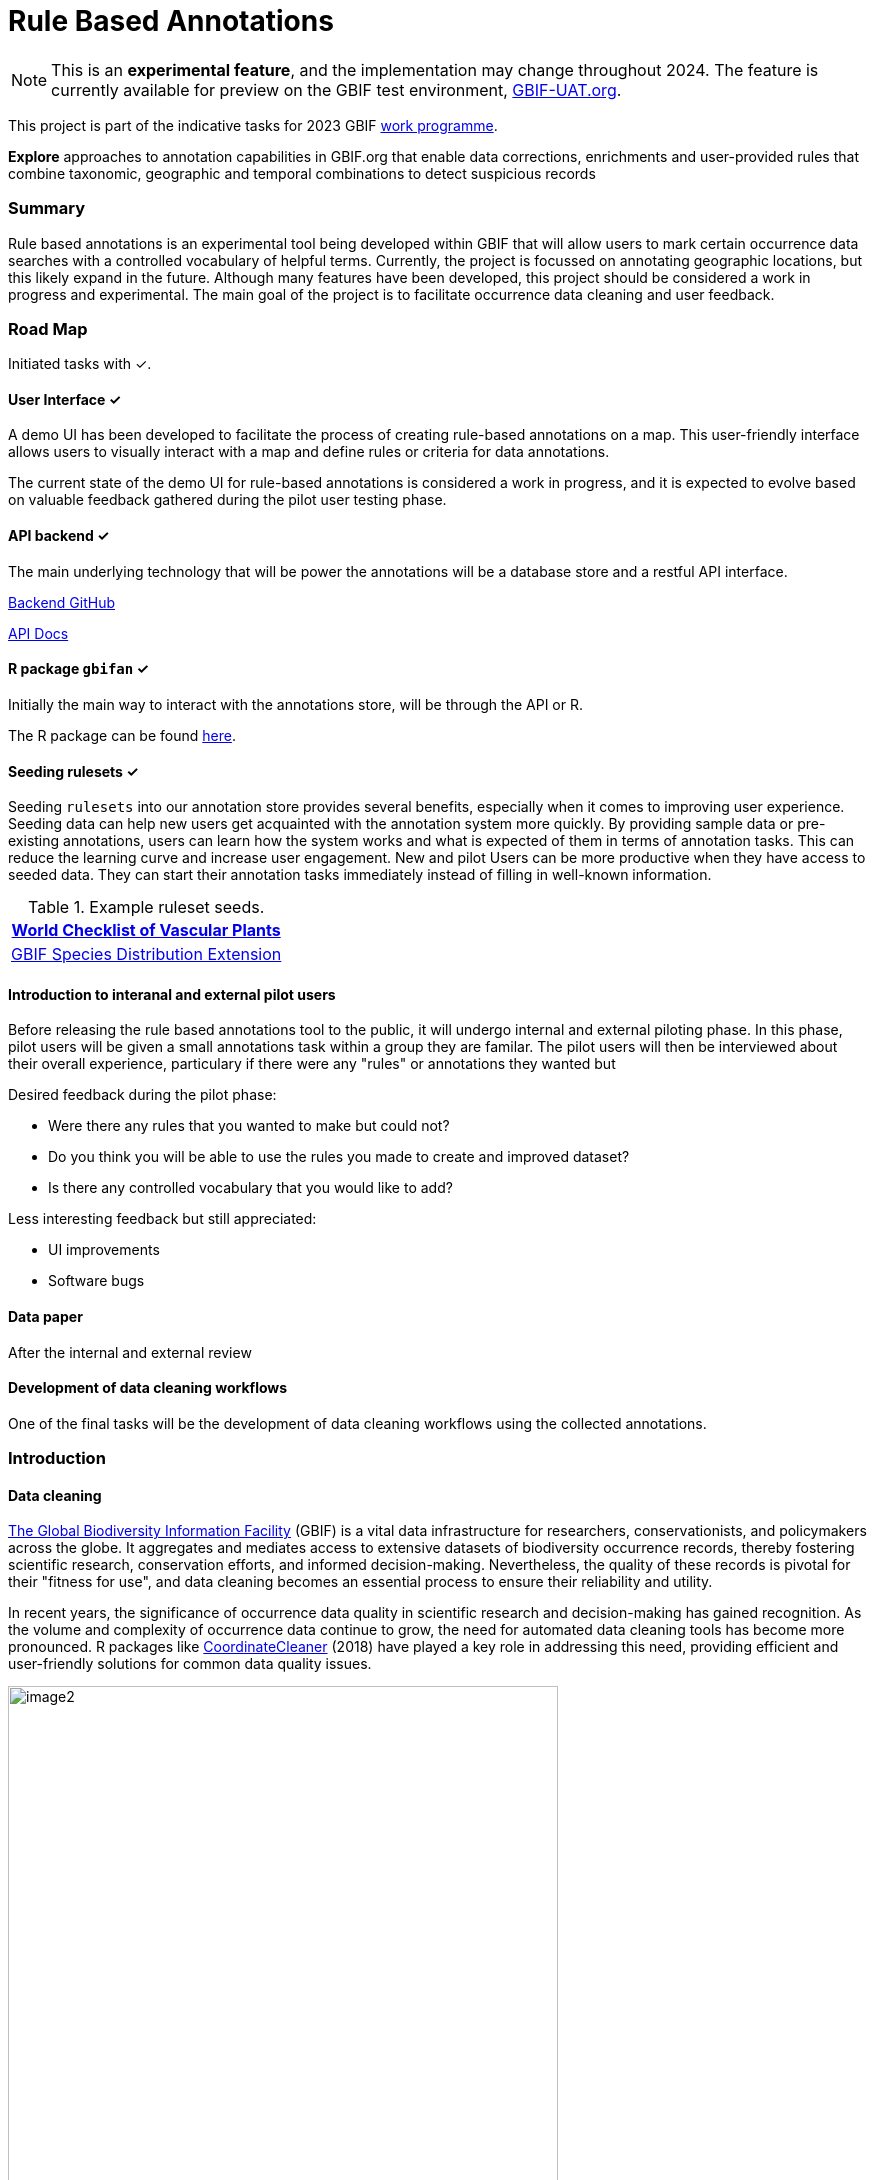 = Rule Based Annotations
ifeval::["{env}" == "prod"]
:page-unpublish:
endif::[]

NOTE: This is an **experimental feature**, and the implementation may change throughout 2024.  The feature is currently available for preview on the GBIF test environment, https://www.gbif-uat.org/[GBIF-UAT.org].

This project is part of the indicative tasks for 2023 GBIF https://docs.gbif.org/2023-work-programme/en/index.en.html#indicative-tasks-for-2023-14[work programme]. 

**Explore** approaches to annotation capabilities in GBIF.org that enable data corrections, enrichments and user-provided rules that combine taxonomic, geographic and temporal combinations to detect suspicious records

=== Summary 

Rule based annotations is an experimental tool being developed within GBIF that will allow users to mark certain occurrence data searches with a controlled vocabulary of helpful terms. Currently, the project is focussed on annotating geographic locations, but this likely expand in the future. Although many features have been developed, this project should be considered a work in progress and experimental. The main goal of the project is to facilitate occurrence data cleaning and user feedback. 

=== Road Map 

Initiated tasks with ✓.

==== User Interface ✓

A demo UI  has been developed to facilitate the process of creating rule-based annotations on a map. This user-friendly interface allows users to visually interact with a map and define rules or criteria for data annotations.

The current state of the demo UI for rule-based annotations is considered a work in progress, and it is expected to evolve based on valuable feedback gathered during the pilot user testing phase. 

==== API backend ✓

The main underlying technology that will be power the annotations will be a database store and a restful API interface. 

https://github.com/gbif/occurrence-annotation[Backend GitHub]

http://prodws-vh.gbif.org:8124/swagger-ui/index.html?configUrl=/v3/api-docs/swagger-config[API Docs]

==== R package `gbifan` ✓

Initially the main way to interact with the annotations store, will be through the API or R. 

The R package can be found https://github.com/gbif/occurrence-annotation/tree/main/r-package/gbifan[here].

==== Seeding rulesets  ✓

Seeding `rulesets` into our annotation store provides several benefits, especially when it comes to improving user experience. Seeding data can help new users get acquainted with the annotation system more quickly. By providing sample data or pre-existing annotations, users can learn how the system works and what is expected of them in terms of annotation tasks. This can reduce the learning curve and increase user engagement.  New and pilot Users can be more productive when they have access to seeded data. They can start their annotation tasks immediately instead of filling in well-known information. 

.Example ruleset seeds. 
[width="100%",options="header,footer"]
|====================
|  https://www.gbif.org/dataset/f382f0ce-323a-4091-bb9f-add557f3a9a2[World Checklist of Vascular Plants]
|  https://rs.gbif.org/extension/gbif/1.0/distribution_2022-02-02.xml[GBIF Species Distribution Extension]
|====================

==== Introduction to interanal and external pilot users

Before releasing the rule based annotations tool to the public, it will undergo internal and external piloting phase. In this phase, pilot users will be given a small annotations task within a group they are familar. The pilot users will then be interviewed about their overall experience, particulary if there were any "rules" or annotations they wanted but 

Desired feedback during the pilot phase: 

* Were there any rules that you wanted to make but could not? 
* Do you think you will be able to use the rules you made to create and improved dataset? 
* Is there any controlled vocabulary that you would like to add? 

Less interesting feedback but still appreciated: 

* UI improvements 
* Software bugs

==== Data paper 

After the internal and external review 

==== Development of data cleaning workflows 

One of the final tasks will be the development of data cleaning workflows using the collected annotations. 

=== Introduction 

==== Data cleaning

https://www.gbif.org/[The Global Biodiversity Information Facility] (GBIF) is a vital data infrastructure for researchers, conservationists, and policymakers across the globe. It aggregates and mediates access to extensive datasets of biodiversity occurrence records, thereby fostering scientific research, conservation efforts, and informed decision-making. Nevertheless, the quality of these records is pivotal for their "fitness for use", and data cleaning becomes an essential process to ensure their reliability and utility.

In recent years, the significance of occurrence data quality in scientific research and decision-making has gained recognition. As the volume and complexity of occurrence data continue to grow, the need for automated data cleaning tools has become more pronounced. R packages like https://docs.ropensci.org/CoordinateCleaner/[CoordinateCleaner] (2018) have played a key role in addressing this need, providing efficient and user-friendly solutions for common data quality issues. 

.Lions in Europe and North America? It is common for GBIF maps to be confusing for users. Most GBIF users are not interested in records from zoos, fossils, or locations that might just be wrong, and GBIF mediated data is often not consistently rich enough to filter unwanted records.
image::image2.png[width=80%]

==== Fixing at source 

A competing viewpoint with regard to data cleaning is to "fix at source". Fixing GBIF occurrence data at the source, such as reaching out to data publishers to address issues and errors in their datasets, is an ideal approach in theory. However, in practice, this approach often encounters challenges, primarily because publishers may not respond to emails or communication attempts. It's essential to bear in mind that rule-based annotations can contribute to rectifying data problems at their origin as well. Additionally, it is often the case that records do not need to be fixed, but merely are  not acceptable for a certain application, such as species distribution mapping. 

.A rule is a combination of geographic, taxonomic, and geographic information that facilitates data cleaning or analysis.
==== Motivation 

Automated solutions, like CoordinateCleaner, while valuable tools for data cleaning, may be considered incomplete in certain contexts due to their limited flexibility and potential to miss edge cases. A rule-based annotation system, on the other hand, allows users to make data quality decisions that fit their use case in a more granular way. 

.Any system that attempts to solve every problem will solve none. 
==== Complexity vs usability 

Annotation systems, like any software or tool, have the potential to become unusable when they become overly complicated. 

One goal of a our rule-based annotation system is to make it accessible to a broad user base, including researchers, scientists, and casual users. If the system becomes overly complex, it can discourage potential users who may not have a deep technical background or a lot of time, but still have valuable feedback. 

A rule-based annotation system, especially one used for annotating complex datasets like GBIF occurrence records, must strike a delicate balance between complexity and usability. 

==== Controlled vocabulary 

One of the key ways to increase usability and complexity is to introduce a controlled vocabulary. 

."Penguins released in Norway". While the most accurate description of this event is the sentence above, a more useful rule might be "Penguins in Norway are suspicious".
image::penguins.png[]

Using a small controlled vocabulary over in an annotation system offers several advantages to downstream users. While controlled vocabularies offer simplicity, it's essential to strike a balance. Overly restrictive controlled vocabularies can limit the ability to annotate all concepts. Therefore, finding the right level of granularity and flexibility within the controlled vocabulary is key to reaping the benefits while accommodating the specific needs of the annotation user.

.Example annotation that marks any occurrences of lions in Greenland as suspicious. It is left to the users to decide what to do with this information. 
image::image3.png[width=80%]

==== Focus on location

Another way to limited the complexity of an annotation system is too limit the scope. 

We've made a deliberate choice to concentrate on *location* rule-based annotations for biodiversity occurrences. This decision stems from our goal to streamline and focus our efforts while addressing the most https://github.com/gbif/portal-feedback/issues?q=is%3Aissue+location+[a prevalent type of feedback we receive at GBIF]. 

It's important to note, however, that the concept of rule-based annotations is inherently extensible. While our initial focus centers on location data, the same framework and principles can be applied to other areas of data quality improvement within the GBIF context. This adaptability allows us to remain responsive to evolving user needs and feedback, ensuring that our efforts can be broadened to encompass other data quality challenges in the future. Ultimately, our aim is to create a flexible and scalable solution that can continue to benefit the biodiversity community as a whole.

==== Comparison with other species location databases

Other efforts exist to catalogue the ranges of the living world: 

* https://www.iucnredlist.org/resources/spatial-data-download[IUCN range maps]
* https://mol.org/[Map of life]
* https://www.inaturalist.org/pages/atlases[iNaturalist atlases]

While these efforts are useful and well-developed, none of them are expressly focused on data quality. Namely, none of these systems allow users to easily state with a simple controlled vocabulary and rules where occurrences for a species are likely and unlikely. 

.Our system allows users to annotate at an granular scale. For example, this annoation marks all occurrences that happen to be near this greenhouse as "managed".
image::image4.png[]

=== Technical Details

==== Rules

A basic rule in our system looks like this. 

`rule` ->  `taxon` in `geo-polygon` are `controlled vocab`  

In our system a `geo-polygon` is a https://en.wikipedia.org/wiki/Well-known_text_representation_of_geometry[Well-Known Text] (WKT) object. A `geo-polygon` could also be the name of a place that eventually maps to a WKT polygon (like a country code or gadm code). 

.simple example rules
[width="100%",options="footer"]
|====================
|`rule` -> *Lions* in *Greenland* are *suspicious*
|`rule` -> *Penguins* in *Norway* are *suspicious*
|`rule` -> *Penguins* in *WKT* are *native*
|`rule` -> *Lions* in *Ocean* are *suspicious*
|====================

A `taxon` in our system is going to be a GBIF `taxonKey` so rules are more likely to look like this in practice. 

.taxonKey rules
[width="100%",options="footer"]
|====================
|`rule` -> *5219404* in *Greenland* are *suspicious*
|`rule` -> *5284* in *Norway* are *suspicious*
|`rule` -> *5284* in *WKT* are *native*
|`rule` -> *5219404* in *Ocean* are *suspicious*
|====================

==== Rule extensions 

We have found in initial testing that only being able to annotate land areas (a geo-polygon) is restrictive, so it is anticipated that certain extensions to this basic formula might be supported. 

For example, often occurrence records can be suspicious but still be in a somewhat plausible location. A natural way to handle such cases would be to allow for rules with GBIF `datasetKey`. 

`rule` ->  `taxon` in `geo-polygon` and `datasetKey` are `controlled vocab`  

For example, 

`rule` -> *Lions* in *South Africa* and *datasetKey* are *suspicious*

Another natural extension might be GBIF `basisOfRecord`. 

For example, https://data-blog.gbif.org/post/country-centroids/[country centroid] locations are often only suspicious for museum specimens, so a user could define a rule that captures this knowledge. 

`rule` -> *Lions* in *Centroid of South Africa* and *Preserved Specimen* are *suspicious*

"Centroid of South Africa" would, of course, be defined by some WKT object like a circle or a polygon. 

Finally, there might be other fields that might make good qualifiers/extensions, like `year`.  

==== Rulesets 

A `ruleset` is a collection of `rules`. 

For example, a `ruleset`  could be "Annotations of the Genus Leo", and it could look something like the table below. 

.Example ruleset
[width="100%",options="footer"]
|====================
|`rule` -> *Lions* in *Greenland* are *Suspicious*
|`rule` -> *Lions* in *Ocean* are *Suspicious*
|`rule` -> *Lions* in *South Africa* are *Native*
|`rule` -> *Lions* in *WKT polygon of National Park* are *Native*
|`rule` -> *Lions* in *WKT polygon of Zoo* are *Managed*
|`rule` -> *Lions* in *Centroid of SA* and *Preserved Specimens* are *Suspicious*
|====================

==== Projects 

A `project` is a collection of `rulesets`.   

Projects are designed to allow for collaboration between users and logical grouping of `rulesets`. For example, a `ruleset` could focus on Lions, but be part of a bigger `project` about cleaning up Mammal occurrence records. 

.Example Project Mammals
[width="100%",options="footer"]
|====================
|`ruleset` | Annotations of Lions based on Field Guide
|`ruleset` | Annotations of Mammals that are not in the Ocean
|`ruleset` | Suspicious Zoo Locations of North America
|`ruleset` | Adapted iNaturalist atlases of Mammals
|`ruleset` | Suspicious Centroid locations for Museum Specimens
|====================

Note how a `project` can encode knowledge from other sources into a `ruleset`, such as https://www.inaturalist.org/pages/atlases[iNaturalist atlases]. 

==== Collaboration 

We hope that users will collaborate on a `project` that interests them and create `rulesets` that are widely beneficial to others within their research community. 

Within a `project`, only users with access, granted by the project creator, will be able to create rules and rulesets. However, rules, rulesets, and projects will all be open and publicly available. 

==== Sharing rules 

It is also anticipated that a desirable feature would allow users to "borrow" `rule` or geo-polygon from another `ruleset` and assign a new taxonKey or add a rule extension. This will reduce the storage strains on GBIF and prevent duplicate work.  

For example, a common `rule` might be to mark something in the ocean as suspicious. A user should be able apply this rule to a new taxonKey without creating a new ocean polygon every time. 

==== Voting 

For downstream users, deciding which `rule` and `rulesets` to use might become challenging without some quality control. Currently, we imagine a simple upvote-downvote system on `rule`, `ruleset`, and perhaps `project`. With voting users could see what annotations are supported by the broader community, and create cleaning scripts that are only use annotations supported by the community. 

Additionally, voting could provide protection against **vandalism**. 

==== Higher taxonomy 

Another useful feature would be the ability to *cast* a `rule` down to all child taxa. Annotating higher taxonomy is harder than annotating at the species level because you have to be confident, the annotation at the higher level fits all child taxa. 

.A map of amphibian occurrences on GBIF. It is well known there are no amphibians in Antarctica. However, we see from the map that one occurrence point still appears there in error. 
image::amphibians.png[]

Given the distribution of Amphibians, a good rule for the high taxon Amphibians would be : 

`rule` -> *Amphibians* in *Antarctica* are *Suspicious*

One challenge is that is is hard to downcast annotations like "Native" to lower levels, since species of a big group tend not to be "Native" to exactly the same areas. 

==== Exceptions to rules 

Creating cast-down annotations can be hard due to several reasons related to the nature of the task and **exceptions to the rule**. An exclusion rule could be efficient for higher level downcasting of rules. 

For example, a rule could exclude a certain group 

`rule` -> `taxon` in `geo-polygon` are `controlled vocabulary` except `taxon x`

`rule` -> *Amphibians* in *Antarctica* are *Suspicious* except **Antartic frogs** 

.https://edition.cnn.com/2020/04/23/world/antarctica-first-frog-species-scn/index.html[Frog article]
image::frogs.png[]

A work around to *rule exceptions* could of course be rules that simply *conflict*.  

==== Conflicting rules 

Inevitably, there are going to be rules created in our system that conflict. For example, a user might mark and area as "Native", while another user will mark the same area as "Suspicious". 

In our rule-based system, unlike perhaps other platforms, we are not striving to create a single ground truth. We aim only to have a collection of useful opinions, and we leave it to the end user to decide what to do with the information. 

==== Rules with more than one taxon

It might be efficient in some circumstances to express rules with more than one taxon: 

rule -> `taxon_1` + `taxon_2` `...` in `geo-polygon` are `controlled vocabulary`

One useful example would be marking all https://www.marinespecies.org/[marine species] on land as suspicious. 

rule -> *Marine species on WORMS list* in *Land Polygon* are *Suspicious* 


==== Controlled vocabulary 

We might consider using the preexisting vocabulary, although we are attempting to annotate land area (ranges) more than we are attempting annotate occurrence records. 

https://registry.gbif.org/vocabulary/DegreeOfEstablishment/concepts

Below is the working controlled vocabulary for location-based annotations. 

.Controlled vocabulary for locations
[width="100%",options="header,footer"]
|====================
|  term | definition
| Native| Refers to the natural geographic range where a species or organism historically evolved and occurs without human intervention.
| Introduced | Refers to the geographic area where non-native organisms have been intentionally or accidentally introduced and established
| Managed    | Encompasses the geographic area where specific species are actively controlled, conserved, or manipulated by human intervention.
| former     |  Denotes the historical geographic area where a species once naturally occurred but no longer does due to various factors.
| Vagrant    | Describes sporadic occurrences of a species far outside its usual habitat or distribution, often due to rare or accidental dispersal events.
| Suspicious | Occurrences occuring in the designated area might be in error in some way. 
|====================

This vocabulary is meant to be a compromise between modeling species ranges and establishment means accurately, while not being overly complex. 

.Example mappings
[width="100%",options="header,footer"]
|====================
|concept    | example
|native	    | extant
|native	    | endemic
|native	    | indigenous
|native	    | breeding
|native	    | non-breeding
|introduced |	assisted colonization
|introduced	| invasive
|introduced	| non native range
|managed	| location is captive range
|managed	| location is botanical garden
|managed	| location is zoo
|managed	| cultivated in glasshouse
|suspicious	| location is in the ocean
|suspicious	| zero-zero coordinate
|suspicious	| centroid
|suspicious	| area too far north for taxon
|suspicious	| area too high elevation for taxon
|suspicious	| area is natural history museum
|former	    | fossil range
|former	    | extinct
|former	    | historic
|vagrant    | migrant
|====================

The current vocabulary might change in the future. Namely, there has been some discussion introducing hierarchy such that perhaps certain terms map to `present` or `absent` for example. 

.A burning question at this point might be why not annotate occurrences directly? 
==== Why not annotate occurrences directly?

Annotating land areas (and extensions) provide at least two advanateges over annotating occurrences: 

1. Avoids the use of https://www.gbif.org/news/2M3n65fHOhvq4ek5oVOskc/new-processing-routine-improves-stability-of-gbif-occurrence-ids[unstable gbifIds]. 
2. Allows for future occurrences to benefit from the annotation. 

==== Rule license 

(Should rules have a usage license?)

=== User Guide 

If you are reading this you have been approached as potential pilot annotator. 

*This section will be completed once the UI matures a bit.* 

==== Good annotations

While there is not absolute definition of a good annotation and a bad one. Good annotations usually have a few properties: 

1. Good annotations usually don't use extremely complex polygons. If you find yourself needing to trace the coastline of Italy, you might be making a bad annotation. A good annotation should take into account a little bit of buffer to take into account occurrence record uncertainty. 
2. Good annotations take into account future occurrence records. Remember that your annotations should be able to fit future occurrence fairly well. 
3. Good annotations also try to think about higher taxonomy and simplification. 

(think about users outside of GBIF) 



=== References 

